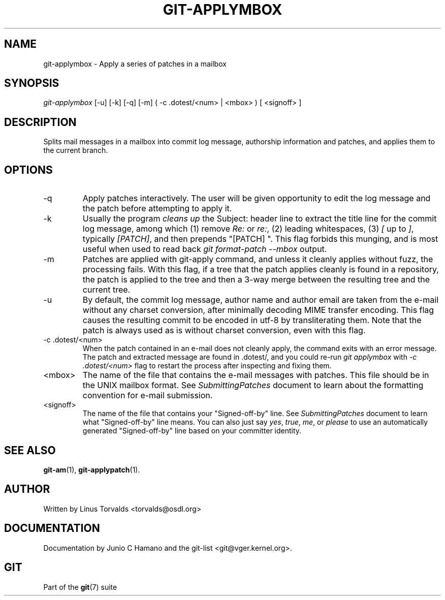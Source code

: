 .\"Generated by db2man.xsl. Don't modify this, modify the source.
.de Sh \" Subsection
.br
.if t .Sp
.ne 5
.PP
\fB\\$1\fR
.PP
..
.de Sp \" Vertical space (when we can't use .PP)
.if t .sp .5v
.if n .sp
..
.de Ip \" List item
.br
.ie \\n(.$>=3 .ne \\$3
.el .ne 3
.IP "\\$1" \\$2
..
.TH "GIT-APPLYMBOX" 1 "" "" ""
.SH NAME
git-applymbox \- Apply a series of patches in a mailbox
.SH "SYNOPSIS"


\fIgit\-applymbox\fR [\-u] [\-k] [\-q] [\-m] ( \-c \&.dotest/<num> | <mbox> ) [ <signoff> ]

.SH "DESCRIPTION"


Splits mail messages in a mailbox into commit log message, authorship information and patches, and applies them to the current branch\&.

.SH "OPTIONS"

.TP
\-q
Apply patches interactively\&. The user will be given opportunity to edit the log message and the patch before attempting to apply it\&.

.TP
\-k
Usually the program \fIcleans up\fR the Subject: header line to extract the title line for the commit log message, among which (1) remove \fIRe:\fR or \fIre:\fR, (2) leading whitespaces, (3) \fI[\fR up to \fI]\fR, typically \fI[PATCH]\fR, and then prepends "[PATCH] "\&. This flag forbids this munging, and is most useful when used to read back \fIgit format\-patch \-\-mbox\fR output\&.

.TP
\-m
Patches are applied with git\-apply command, and unless it cleanly applies without fuzz, the processing fails\&. With this flag, if a tree that the patch applies cleanly is found in a repository, the patch is applied to the tree and then a 3\-way merge between the resulting tree and the current tree\&.

.TP
\-u
By default, the commit log message, author name and author email are taken from the e\-mail without any charset conversion, after minimally decoding MIME transfer encoding\&. This flag causes the resulting commit to be encoded in utf\-8 by transliterating them\&. Note that the patch is always used as is without charset conversion, even with this flag\&.

.TP
\-c \&.dotest/<num>
When the patch contained in an e\-mail does not cleanly apply, the command exits with an error message\&. The patch and extracted message are found in \&.dotest/, and you could re\-run \fIgit applymbox\fR with \fI\-c \&.dotest/<num>\fR flag to restart the process after inspecting and fixing them\&.

.TP
<mbox>
The name of the file that contains the e\-mail messages with patches\&. This file should be in the UNIX mailbox format\&. See \fISubmittingPatches\fR document to learn about the formatting convention for e\-mail submission\&.

.TP
<signoff>
The name of the file that contains your "Signed\-off\-by" line\&. See \fISubmittingPatches\fR document to learn what "Signed\-off\-by" line means\&. You can also just say \fIyes\fR, \fItrue\fR, \fIme\fR, or \fIplease\fR to use an automatically generated "Signed\-off\-by" line based on your committer identity\&.

.SH "SEE ALSO"


\fBgit\-am\fR(1), \fBgit\-applypatch\fR(1)\&.

.SH "AUTHOR"


Written by Linus Torvalds <torvalds@osdl\&.org>

.SH "DOCUMENTATION"


Documentation by Junio C Hamano and the git\-list <git@vger\&.kernel\&.org>\&.

.SH "GIT"


Part of the \fBgit\fR(7) suite

